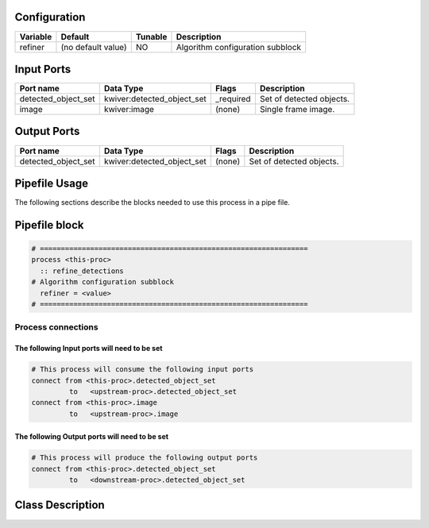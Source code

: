   .. |br| raw:: html

   <br />

Configuration
-------------

.. csv-table::
   :header: "Variable", "Default", "Tunable", "Description"
   :align: left
   :widths: auto

   "refiner", "(no default value)", "NO", "Algorithm configuration subblock"

Input Ports
-----------

.. csv-table::
   :header: "Port name", "Data Type", "Flags", "Description"
   :align: left
   :widths: auto

   "detected_object_set", "kwiver:detected_object_set", "_required", "Set of detected objects."
   "image", "kwiver:image", "(none)", "Single frame image."

Output Ports
------------

.. csv-table::
   :header: "Port name", "Data Type", "Flags", "Description"
   :align: left
   :widths: auto

   "detected_object_set", "kwiver:detected_object_set", "(none)", "Set of detected objects."

Pipefile Usage
--------------

The following sections describe the blocks needed to use this process in a pipe file.

Pipefile block
--------------

.. code::

 # ================================================================
 process <this-proc>
   :: refine_detections
 # Algorithm configuration subblock
   refiner = <value>
 # ================================================================

Process connections
~~~~~~~~~~~~~~~~~~~

The following Input ports will need to be set
^^^^^^^^^^^^^^^^^^^^^^^^^^^^^^^^^^^^^^^^^^^^^
.. code::

 # This process will consume the following input ports
 connect from <this-proc>.detected_object_set
          to   <upstream-proc>.detected_object_set
 connect from <this-proc>.image
          to   <upstream-proc>.image

The following Output ports will need to be set
^^^^^^^^^^^^^^^^^^^^^^^^^^^^^^^^^^^^^^^^^^^^^^
.. code::

 # This process will produce the following output ports
 connect from <this-proc>.detected_object_set
          to   <downstream-proc>.detected_object_set

Class Description
-----------------

.. doxygenclass:: class kwiver::refine_detections_process
   :project: kwiver
   :members:

